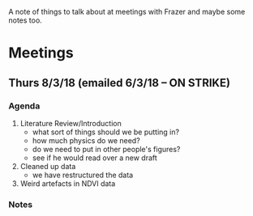 A note of things to talk about at meetings with Frazer and maybe some notes too.

* Meetings
** Thurs 8/3/18 (emailed 6/3/18 -- ON STRIKE)
*** Agenda
    1. Literature Review/Introduction
      - what sort of things should we be putting in?
      - how much physics do we need?
      - do we need to put in other people's figures?
      - see if he would read over a new draft
    2. Cleaned up data
      - we have restructured the data
    3. Weird artefacts in NDVI data
    
*** Notes

